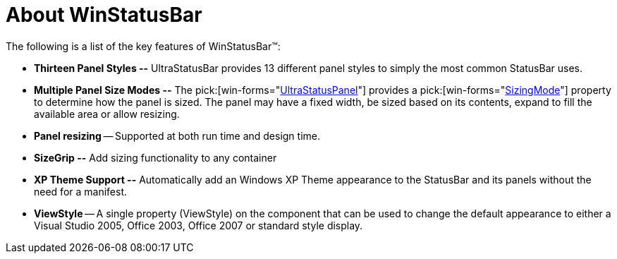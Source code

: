 ﻿////

|metadata|
{
    "name": "winstatusbar-about-winstatusbar",
    "controlName": ["WinStatusBar"],
    "tags": ["Getting Started"],
    "guid": "{8EC7FF58-087C-44BD-AC23-79D42B1D90D5}",  
    "buildFlags": [],
    "createdOn": "2005-07-07T00:00:00Z"
}
|metadata|
////

= About WinStatusBar

The following is a list of the key features of WinStatusBar™:

* *Thirteen Panel Styles --* UltraStatusBar provides 13 different panel styles to simply the most common StatusBar uses.
* *Multiple Panel Size Modes --* The  pick:[win-forms="link:{ApiPlatform}win.ultrawinstatusbar{ApiVersion}~infragistics.win.ultrawinstatusbar.ultrastatuspanel.html[UltraStatusPanel]"]  provides a  pick:[win-forms="link:{ApiPlatform}win.ultrawinstatusbar{ApiVersion}~infragistics.win.ultrawinstatusbar.ultrastatuspanel~sizingmode.html[SizingMode]"]  property to determine how the panel is sized. The panel may have a fixed width, be sized based on its contents, expand to fill the available area or allow resizing.
* *Panel resizing* -- Supported at both run time and design time.
* *SizeGrip --* Add sizing functionality to any container
* *XP Theme Support --* Automatically add an Windows XP Theme appearance to the StatusBar and its panels without the need for a manifest.
* *ViewStyle* -- A single property (ViewStyle) on the component that can be used to change the default appearance to either a Visual Studio 2005, Office 2003, Office 2007 or standard style display.